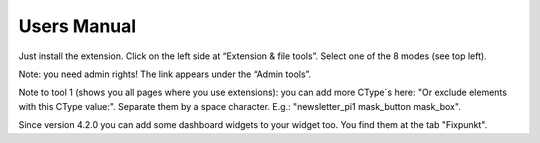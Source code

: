 ﻿.. include:: /Includes.rst.txt

.. _user-manual:

Users Manual
============

Just install the extension. Click on the left side at “Extension & file tools”. Select one of the 8 modes (see top left).

Note: you need admin rights! The link appears under the “Admin tools”.

Note to tool 1 (shows you all pages where you use extensions):
you can add more CType´s here: "Or exclude elements with this CType value:".
Separate them by a space character. E.g.: "newsletter_pi1 mask_button mask_box".


Since version 4.2.0 you can add some dashboard widgets to your widget too. You find them at the tab "Fixpunkt".
